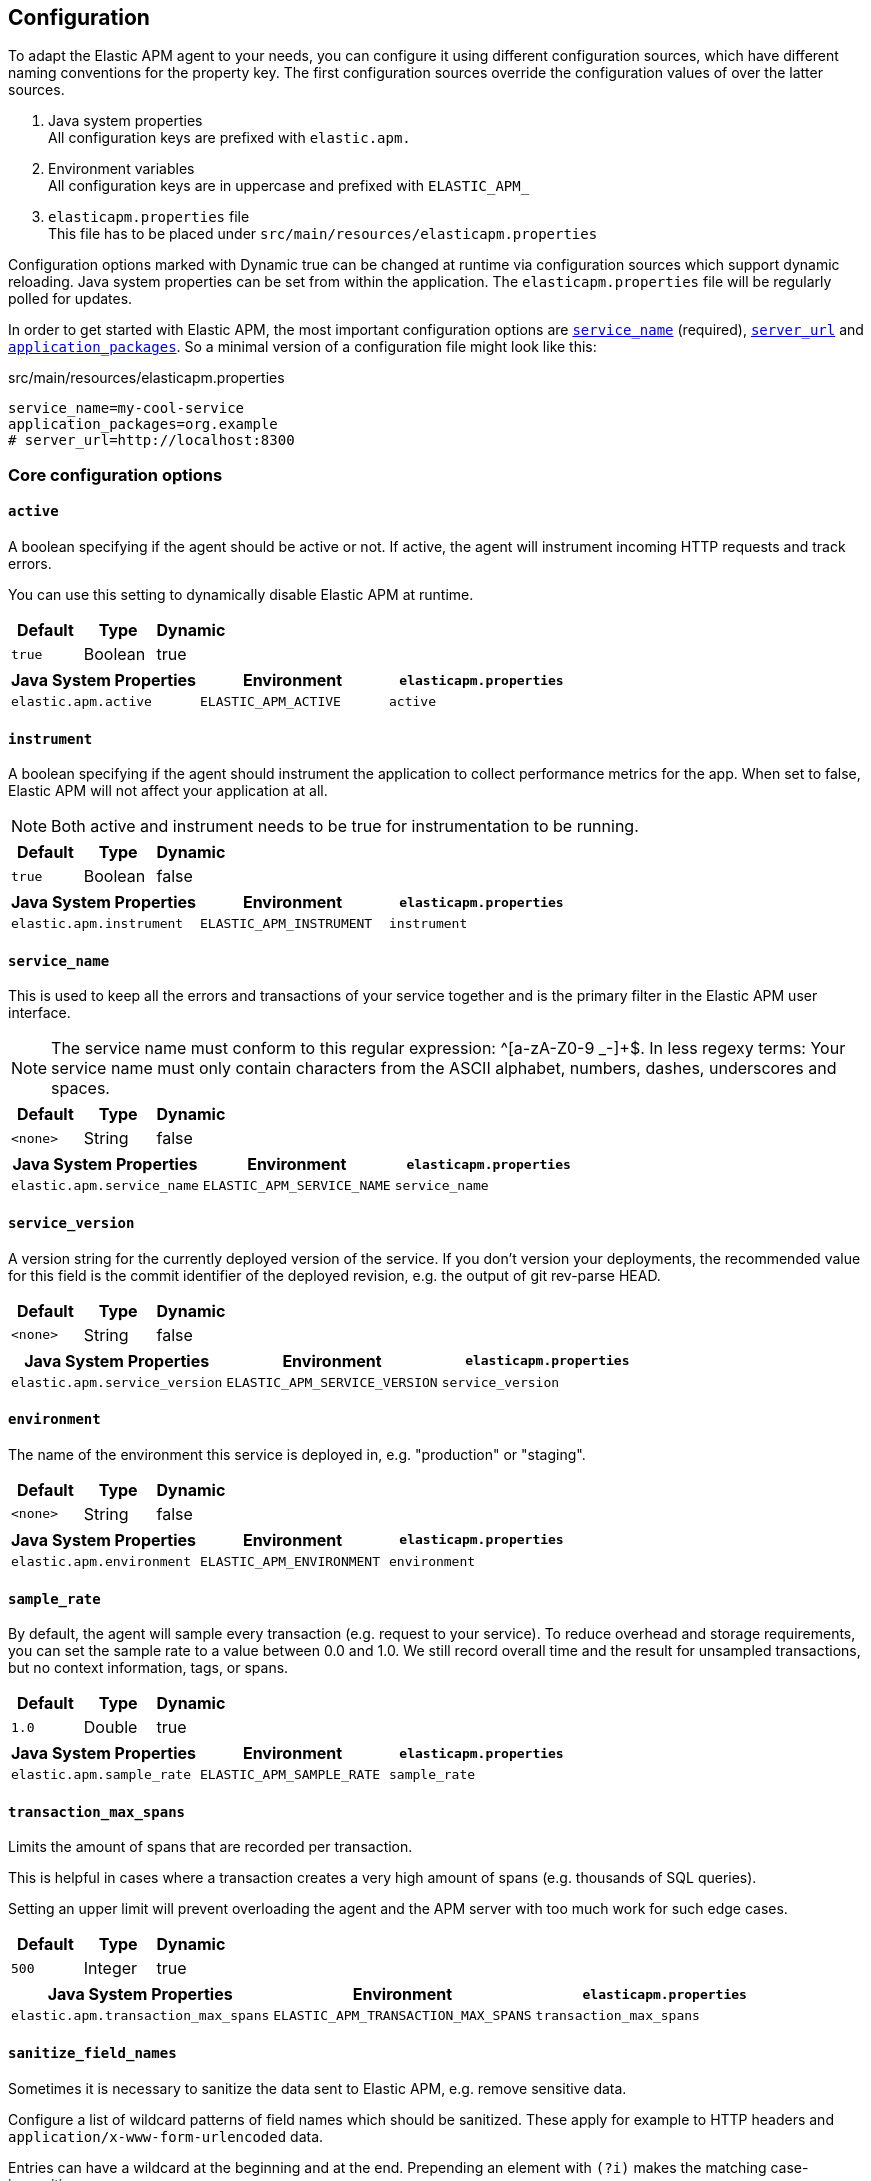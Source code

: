 ////
This file is auto generated

Please only make changes in configuration.asciidoc.ftl
////
[configuration]
== Configuration
To adapt the Elastic APM agent to your needs,
you can configure it using different configuration sources,
which have different naming conventions for the property key.
The first configuration sources override the configuration values of over the latter sources.

[arabic]
. Java system properties +
 All configuration keys are prefixed with `elastic.apm.`
. Environment variables +
 All configuration keys are in uppercase and prefixed with `ELASTIC_APM_`
. `elasticapm.properties` file +
 This file has to be placed under `src/main/resources/elasticapm.properties`

Configuration options marked with Dynamic true can be changed at runtime
via configuration sources which support dynamic reloading.
Java system properties can be set from within the application.
The `elasticapm.properties` file will be regularly polled for updates.

In order to get started with Elastic APM,
the most important configuration options are <<config-service-name>> (required),
<<config-server-url>> and <<config-application-packages>>.
So a minimal version of a configuration file might look like this:

[source]
.src/main/resources/elasticapm.properties
----
service_name=my-cool-service
application_packages=org.example
# server_url=http://localhost:8300
----

[[core]]
=== Core configuration options
[float]
[[config-active]]
==== `active`

A boolean specifying if the agent should be active or not. If active, the agent will instrument incoming HTTP requests and track errors.

You can use this setting to dynamically disable Elastic APM at runtime.


[options="header"]
|============
| Default                          | Type                | Dynamic
| `pass:[true]` | Boolean | true
|============


[options="header"]
|============
| Java System Properties      | Environment                            | `elasticapm.properties`
| `elastic.apm.active` | `ELASTIC_APM_ACTIVE` | `active`
|============

[float]
[[config-instrument]]
==== `instrument`

A boolean specifying if the agent should instrument the application to collect performance metrics for the app. When set to false, Elastic APM will not affect your application at all.

NOTE: Both active and instrument needs to be true for instrumentation to be running.


[options="header"]
|============
| Default                          | Type                | Dynamic
| `pass:[true]` | Boolean | false
|============


[options="header"]
|============
| Java System Properties      | Environment                            | `elasticapm.properties`
| `elastic.apm.instrument` | `ELASTIC_APM_INSTRUMENT` | `instrument`
|============

[float]
[[config-service-name]]
==== `service_name`

This is used to keep all the errors and transactions of your service together
and is the primary filter in the Elastic APM user interface.

NOTE: The service name must conform to this regular expression: ^[a-zA-Z0-9 _-]+$. In less regexy terms: Your service name must only contain characters from the ASCII alphabet, numbers, dashes, underscores and spaces.


[options="header"]
|============
| Default                          | Type                | Dynamic
| `<none>` | String | false
|============


[options="header"]
|============
| Java System Properties      | Environment                            | `elasticapm.properties`
| `elastic.apm.service_name` | `ELASTIC_APM_SERVICE_NAME` | `service_name`
|============

[float]
[[config-service-version]]
==== `service_version`

A version string for the currently deployed version of the service. If you don’t version your deployments, the recommended value for this field is the commit identifier of the deployed revision, e.g. the output of git rev-parse HEAD.


[options="header"]
|============
| Default                          | Type                | Dynamic
| `<none>` | String | false
|============


[options="header"]
|============
| Java System Properties      | Environment                            | `elasticapm.properties`
| `elastic.apm.service_version` | `ELASTIC_APM_SERVICE_VERSION` | `service_version`
|============

[float]
[[config-environment]]
==== `environment`

The name of the environment this service is deployed in, e.g. "production" or "staging".


[options="header"]
|============
| Default                          | Type                | Dynamic
| `<none>` | String | false
|============


[options="header"]
|============
| Java System Properties      | Environment                            | `elasticapm.properties`
| `elastic.apm.environment` | `ELASTIC_APM_ENVIRONMENT` | `environment`
|============

[float]
[[config-sample-rate]]
==== `sample_rate`

By default, the agent will sample every transaction (e.g. request to your service). To reduce overhead and storage requirements, you can set the sample rate to a value between 0.0 and 1.0. We still record overall time and the result for unsampled transactions, but no context information, tags, or spans.


[options="header"]
|============
| Default                          | Type                | Dynamic
| `pass:[1.0]` | Double | true
|============


[options="header"]
|============
| Java System Properties      | Environment                            | `elasticapm.properties`
| `elastic.apm.sample_rate` | `ELASTIC_APM_SAMPLE_RATE` | `sample_rate`
|============

[float]
[[config-transaction-max-spans]]
==== `transaction_max_spans`

Limits the amount of spans that are recorded per transaction.

This is helpful in cases where a transaction creates a very high amount of spans (e.g. thousands of SQL queries).

Setting an upper limit will prevent overloading the agent and the APM server with too much work for such edge cases.


[options="header"]
|============
| Default                          | Type                | Dynamic
| `pass:[500]` | Integer | true
|============


[options="header"]
|============
| Java System Properties      | Environment                            | `elasticapm.properties`
| `elastic.apm.transaction_max_spans` | `ELASTIC_APM_TRANSACTION_MAX_SPANS` | `transaction_max_spans`
|============

[float]
[[config-sanitize-field-names]]
==== `sanitize_field_names`

Sometimes it is necessary to sanitize the data sent to Elastic APM,
e.g. remove sensitive data.

Configure a list of wildcard patterns of field names which should be sanitized.
These apply for example to HTTP headers and `application/x-www-form-urlencoded` data.

Entries can have a wildcard at the beginning and at the end.
Prepending an element with `(?i)` makes the matching case-insensitive.

NOTE: Data in the query string is considered non-sensitive,
as sensitive information should not be sent in the query string.
See https://www.owasp.org/index.php/Information_exposure_through_query_strings_in_url for more information

NOTE: Review the data captured by Elastic APM carefully to make sure it does not capture sensitive information.
If you do find sensitive data in the Elasticsearch index,
you should add an additional entry to this list (make sure to also include the default entries).


[options="header"]
|============
| Default                          | Type                | Dynamic
| `pass:[(?i)password,(?i)passwd,(?i)pwd,(?i)secret,(?i)token,(?i)*key,(?i)*token,(?i)*session*,(?i)*credit*,(?i)*card*,(?i)authorization,(?i)set-cookie]` | List | true
|============


[options="header"]
|============
| Java System Properties      | Environment                            | `elasticapm.properties`
| `elastic.apm.sanitize_field_names` | `ELASTIC_APM_SANITIZE_FIELD_NAMES` | `sanitize_field_names`
|============

[[http]]
=== HTTP configuration options
[float]
[[config-capture-body]]
==== `capture_body`

For transactions that are HTTP requests, the Java agent can optionally capture the request body (e.g. POST variables).

Possible values: errors, transactions, all, off.

If the request has a body and this setting is disabled, the body will be shown as [REDACTED].

For requests with a content type of multipart/form-data, any uploaded files will be referenced in a special _files key. It contains the name of the field, and the name of the uploaded file, if provided.

WARNING: request bodies often contain sensitive values like passwords, credit card numbers etc.If your service handles data like this, we advise to only enable this feature with care.


[options="header"]
|============
| Default                          | Type                | Dynamic
| `pass:[OFF]` | EventType | true
|============


[options="header"]
|============
| Java System Properties      | Environment                            | `elasticapm.properties`
| `elastic.apm.capture_body` | `ELASTIC_APM_CAPTURE_BODY` | `capture_body`
|============

[float]
[[config-ignore-urls]]
==== `ignore_urls`

Used to restrict requests to certain URLs from being instrumented.

This property should be set to an array containing one or more strings.
When an incoming HTTP request is detected, its URL will be tested against each element in this list.
Entries can have a wildcard at the beginning and at the end.
Prepending an element with `(?i)` makes the matching case-insensitive.

NOTE: All errors that are captured during a request to an ignored URL are still sent to the APM Server regardless of this setting.


[options="header"]
|============
| Default                          | Type                | Dynamic
| `pass:[/VAADIN/*,(?i)/heartbeat/*,/favicon.ico,*.js,*.css,*.jpg,*.jpeg,*.png,*.webp,*.svg,*.woff,*.woff2]` | List | true
|============


[options="header"]
|============
| Java System Properties      | Environment                            | `elasticapm.properties`
| `elastic.apm.ignore_urls` | `ELASTIC_APM_IGNORE_URLS` | `ignore_urls`
|============

[float]
[[config-ignore-user-agents]]
==== `ignore_user_agents`

Used to restrict requests from certain User-Agents from being instrumented.

When an incoming HTTP request is detected,
the User-Agent from the request headers will be tested against each element in this list.
Entries can have a wildcard at the beginning and at the end.
Prepending an element with `(?i)` makes the matching case-insensitive.
Example: `curl/*, (?i)*pingdom*`

NOTE: All errors that are captured during a request by an ignored user agent are still sent to the APM Server regardless of this setting.


[options="header"]
|============
| Default                          | Type                | Dynamic
| `<none>` | List | true
|============


[options="header"]
|============
| Java System Properties      | Environment                            | `elasticapm.properties`
| `elastic.apm.ignore_user_agents` | `ELASTIC_APM_IGNORE_USER_AGENTS` | `ignore_user_agents`
|============

[[reporter]]
=== Reporter configuration options
[float]
[[config-secret-token]]
==== `secret_token`

This string is used to ensure that only your agents can send data to your APM server.

Both the agents and the APM server have to be configured with the same secret token.Use if APM Server requires a token.


[options="header"]
|============
| Default                          | Type                | Dynamic
| `<none>` | String | false
|============


[options="header"]
|============
| Java System Properties      | Environment                            | `elasticapm.properties`
| `elastic.apm.secret_token` | `ELASTIC_APM_SECRET_TOKEN` | `secret_token`
|============

[float]
[[config-server-url]]
==== `server_url`

The URL must be fully qualified, including protocol (http or https) and port.


[options="header"]
|============
| Default                          | Type                | Dynamic
| `pass:[http://localhost:8200]` | URL | true
|============


[options="header"]
|============
| Java System Properties      | Environment                            | `elasticapm.properties`
| `elastic.apm.server_url` | `ELASTIC_APM_SERVER_URL` | `server_url`
|============

[float]
[[config-server-timeout]]
==== `server_timeout`

If a request to the APM server takes longer than the configured timeout, the request is cancelled and the event (exception or transaction) is discarded. Set to None to disable timeouts.

WARNING:  If timeouts are disabled or set to a high value, your app could experience memory issues if the APM server times out.


[options="header"]
|============
| Default                          | Type                | Dynamic
| `pass:[5]` | Integer | false
|============


[options="header"]
|============
| Java System Properties      | Environment                            | `elasticapm.properties`
| `elastic.apm.server_timeout` | `ELASTIC_APM_SERVER_TIMEOUT` | `server_timeout`
|============

[float]
[[config-verify-server-cert]]
==== `verify_server_cert`

By default, the agent verifies the SSL certificate if you use an HTTPS connection to the APM server.

Verification can be disabled by changing this setting to false.


[options="header"]
|============
| Default                          | Type                | Dynamic
| `pass:[true]` | Boolean | false
|============


[options="header"]
|============
| Java System Properties      | Environment                            | `elasticapm.properties`
| `elastic.apm.verify_server_cert` | `ELASTIC_APM_VERIFY_SERVER_CERT` | `verify_server_cert`
|============

[float]
[[config-flush-interval]]
==== `flush_interval`

Interval with which transactions should be sent to the APM server, in seconds.

A lower value will increase the load on your APM server, while a higher value can increase the memory pressure on your app.

A higher value also impacts the time until transactions are indexed and searchable in Elasticsearch.


[options="header"]
|============
| Default                          | Type                | Dynamic
| `pass:[1]` | Integer | false
|============


[options="header"]
|============
| Java System Properties      | Environment                            | `elasticapm.properties`
| `elastic.apm.flush_interval` | `ELASTIC_APM_FLUSH_INTERVAL` | `flush_interval`
|============

[float]
[[config-max-queue-size]]
==== `max_queue_size`

Maximum queue length of transactions before sending transactions to the APM server.

A lower value will increase the load on your APM server,while a higher value can increase the memory pressure of your app.

A higher value also impacts the time until transactions are indexed and searchable in Elasticsearch.

This setting is useful to limit memory consumption if you experience a sudden spike of traffic.


[options="header"]
|============
| Default                          | Type                | Dynamic
| `pass:[500]` | Integer | true
|============


[options="header"]
|============
| Java System Properties      | Environment                            | `elasticapm.properties`
| `elastic.apm.max_queue_size` | `ELASTIC_APM_MAX_QUEUE_SIZE` | `max_queue_size`
|============

[[stacktrace]]
=== Stacktrace configuration options
[float]
[[config-application-packages]]
==== `application_packages`

Used to determine whether a stack trace frame is an 'in-app frame' or a 'library frame'.


[options="header"]
|============
| Default                          | Type                | Dynamic
| `<none>` | Collection | true
|============


[options="header"]
|============
| Java System Properties      | Environment                            | `elasticapm.properties`
| `elastic.apm.application_packages` | `ELASTIC_APM_APPLICATION_PACKAGES` | `application_packages`
|============

[float]
[[config-stack-trace-limit]]
==== `stack_trace_limit`

Setting it to 0 will disable stack trace collection. Any positive integer value will be used as the maximum number of frames to collect. Setting it -1 means that all frames will be collected.


[options="header"]
|============
| Default                          | Type                | Dynamic
| `pass:[50]` | Integer | true
|============


[options="header"]
|============
| Java System Properties      | Environment                            | `elasticapm.properties`
| `elastic.apm.stack_trace_limit` | `ELASTIC_APM_STACK_TRACE_LIMIT` | `stack_trace_limit`
|============

[float]
[[config-span-frames-min-duration-ms]]
==== `span_frames_min_duration_ms`

In its default settings, the APM agent will collect a stack trace with every recorded span.
While this is very helpful to find the exact place in your code that causes the span, collecting this stack trace does have some overhead. 
With the default setting, `-1`, stack traces will be collected for all spans. Setting it to a positive value, e.g. `5`, will limit stack trace collection to spans with durations equal or longer than the given value in milliseconds, e.g. 5 milliseconds.

To disable stack trace collection for spans completely, set the value to 0.


[options="header"]
|============
| Default                          | Type                | Dynamic
| `pass:[5]` | Integer | true
|============


[options="header"]
|============
| Java System Properties      | Environment                            | `elasticapm.properties`
| `elastic.apm.span_frames_min_duration_ms` | `ELASTIC_APM_SPAN_FRAMES_MIN_DURATION_MS` | `span_frames_min_duration_ms`
|============


